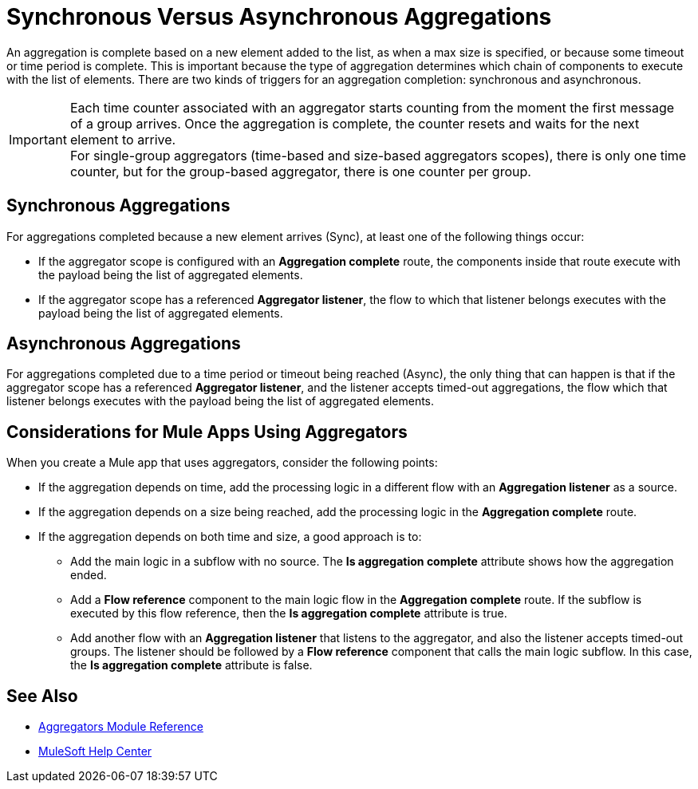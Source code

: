 = Synchronous Versus Asynchronous Aggregations

An aggregation is complete based on a new element added to the list, as when a max size is specified, or because some timeout or time period is complete. This is important because the type of aggregation determines which chain of components to execute with the list of elements.
There are two kinds of triggers for an aggregation completion: synchronous and asynchronous.

[IMPORTANT]
Each time counter associated with an aggregator starts counting from the moment the first message of a group arrives. Once the aggregation is complete, the counter resets and waits for the next element to arrive. +
For single-group aggregators (time-based and size-based aggregators scopes), there is only one time counter, but for the group-based aggregator, there is one counter per group.

== Synchronous Aggregations

For aggregations completed because a new element arrives (Sync), at least one of the following things occur:

* If the aggregator scope is configured with an *Aggregation complete* route, the components inside that route execute with the payload being the list of aggregated elements. +
* If the aggregator scope has a referenced *Aggregator listener*, the flow to which that listener belongs executes with the payload being the list of aggregated elements.

== Asynchronous Aggregations

For aggregations completed due to a time period or timeout being reached (Async), the only thing that can happen is that if the aggregator scope has a referenced *Aggregator listener*, and the listener accepts timed-out aggregations, the flow which that listener belongs executes with the payload being the list of aggregated elements. +

== Considerations for Mule Apps Using Aggregators

When you create a Mule app that uses aggregators, consider the following points:

* If the aggregation depends on time, add the processing logic in a different flow with an *Aggregation listener* as a source.
* If the aggregation depends on a size being reached, add the processing logic in the *Aggregation complete* route.
* If the aggregation depends on both time and size, a good approach is to:
** Add the main logic in a subflow with no source. The *Is aggregation complete* attribute shows how the aggregation ended.
** Add a *Flow reference* component to the main logic flow in the *Aggregation complete* route. If the subflow is executed by this flow reference, then the *Is aggregation complete* attribute is true.
** Add another flow with an *Aggregation listener* that listens to the aggregator, and also the listener accepts timed-out groups. The listener should be followed by a *Flow reference* component that calls the main logic subflow. In this case, the *Is aggregation complete* attribute is false.

== See Also

* xref:aggregators-module-reference.adoc[Aggregators Module Reference]
* https://help.mulesoft.com[MuleSoft Help Center]
